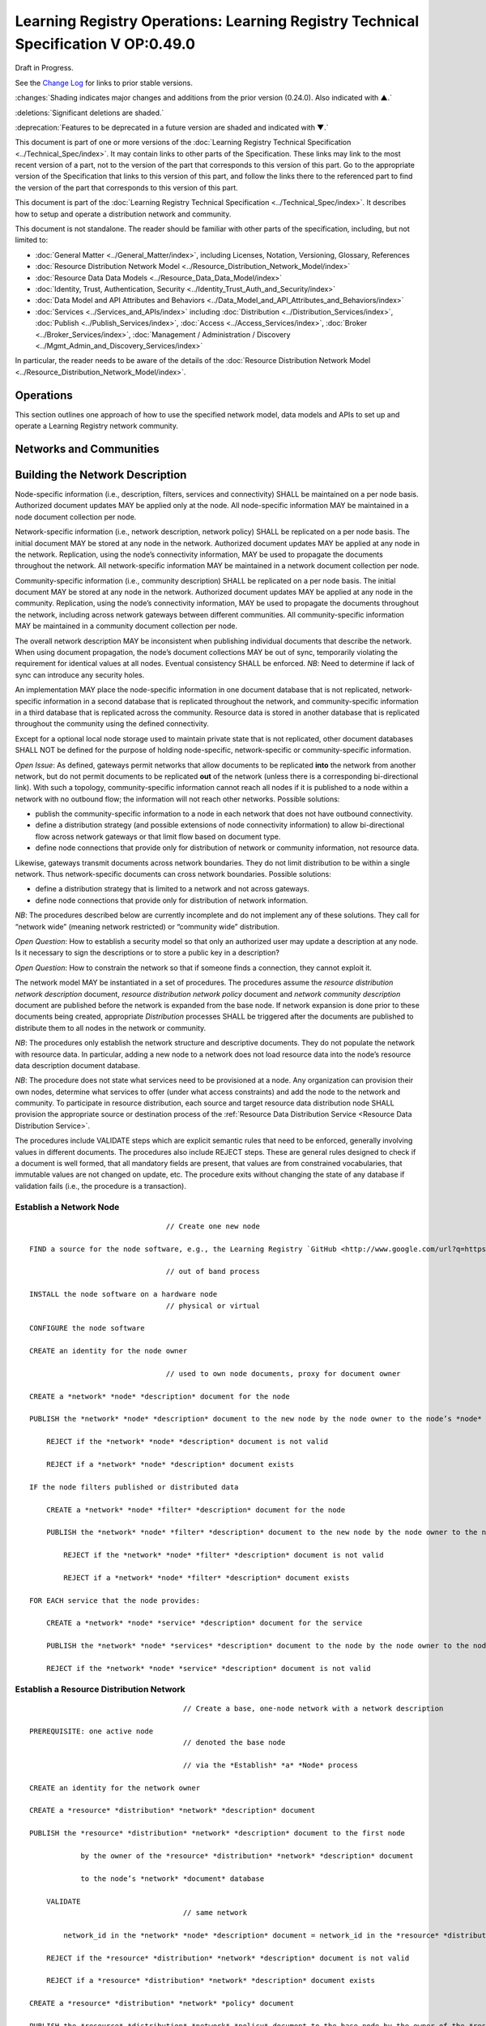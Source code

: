 


===================================================================================
Learning Registry Operations: Learning Registry Technical Specification V OP:0.49.0
===================================================================================

Draft in Progress.

See the `Change Log`_ for links to prior stable versions.

:changes:`Shading indicates major changes and additions from the prior version (0.24.0). Also indicated with ▲.`

:deletions:`Significant deletions are shaded.`

:deprecation:`Features to be deprecated in a future version are shaded and indicated with ▼.`

This document is part of one or more versions of the :doc:`Learning Registry Technical Specification <../Technical_Spec/index>`. It may contain links to other parts of the Specification.
These links may link to the most recent version of a part, not to the version of the part that corresponds to this version of this part.
Go to the appropriate version of the Specification that links to this version of this part, and follow the links there to the referenced part to find the version of the part that corresponds to this version of this part.

This document is part of the :doc:`Learning Registry Technical Specification <../Technical_Spec/index>`. It describes how to setup and operate a distribution network and community.

This document is not standalone.
The reader should be familiar with other parts of the specification, including, but not limited to:

- :doc:`General Matter <../General_Matter/index>`, including Licenses, Notation, Versioning, Glossary, References

- :doc:`Resource Distribution Network Model <../Resource_Distribution_Network_Model/index>`

- :doc:`Resource Data Data Models <../Resource_Data_Data_Model/index>`

- :doc:`Identity, Trust, Authentication, Security <../Identity_Trust_Auth_and_Security/index>`

- :doc:`Data Model and API Attributes and Behaviors <../Data_Model_and_API_Attributes_and_Behaviors/index>`

- :doc:`Services <../Services_and_APIs/index>` including :doc:`Distribution <../Distribution_Services/index>`, :doc:`Publish <../Publish_Services/index>`, :doc:`Access <../Access_Services/index>`, :doc:`Broker <../Broker_Services/index>`, :doc:`Management / Administration / Discovery <../Mgmt_Admin_and_Discovery_Services/index>`

In particular, the reader needs to be aware of the details of the :doc:`Resource Distribution Network Model <../Resource_Distribution_Network_Model/index>`.



----------
Operations
----------

This section outlines one approach of how to use the specified network model, data models and APIs to set up and operate a Learning Registry network community.



------------------------
Networks and Communities
------------------------



--------------------------------
Building the Network Description
--------------------------------

Node-specific information (i.e., description, filters, services and connectivity) SHALL be maintained on a per node basis.
Authorized document updates MAY be applied only at the node.
All node-specific information MAY be maintained in a node document collection per node.

Network-specific information (i.e., network description, network policy) SHALL be replicated on a per node basis.
The initial document MAY be stored at any node in the network.
Authorized document updates MAY be applied at any node in the network.
Replication, using the node’s connectivity information, MAY be used to propagate the documents throughout the network.
All network-specific information MAY be maintained in a network document collection per node.


Community-specific information (i.e., community description) SHALL be replicated on a per node basis.
The initial document MAY be stored at any node in the network.
Authorized document updates MAY be applied at any node in the community.
Replication, using the node’s connectivity information, MAY be used to propagate the documents throughout the network, including across network gateways between different communities.
All community-specific information MAY be maintained in a community document collection per node.

The overall network description MAY be inconsistent when publishing individual documents that describe the network.
When using document propagation, the node’s document collections MAY be out of sync, temporarily violating the requirement for identical values at all nodes.
Eventual consistency SHALL be enforced.
*NB*: Need to determine if lack of sync can introduce any security holes.

An implementation MAY place the node-specific information in one document database that is not replicated, network-specific information in a second database that is replicated throughout the network, and community-specific information in a third database that is replicated across the community.
Resource data is stored in another database that is replicated throughout the community using the defined connectivity.

Except for a optional local node storage used to maintain private state that is not replicated, other document databases SHALL NOT be defined for the purpose of holding node-specific, network-specific or community-specific information.

*Open* *Issue*:  As defined, gateways permit networks that allow documents to be replicated **into** the network from another network, but do not permit documents to be replicated **out** of the network (unless there is a corresponding bi-directional link).
With such a topology, community-specific information cannot reach all nodes if it is published to a node within a network with no outbound flow; the information will not reach other networks.
Possible solutions:

- publish the community-specific information to a node in each network that does not have outbound connectivity.

- define a distribution strategy (and possible extensions of node connectivity information) to allow bi-directional flow across network gateways or that limit flow based on document type.

- define node connections that provide only for distribution of network or community information, not resource data.

Likewise, gateways transmit documents across network boundaries.
They do not limit distribution to be within a single network.
Thus network-specific documents can cross network boundaries.
Possible solutions:

- define a distribution strategy that is limited to a network and not across gateways.

- define node connections that provide only for distribution of network information.

*NB*: The procedures described below are currently incomplete and do not implement any of these solutions.
They call for “network wide” (meaning network restricted) or “community wide” distribution.

*Open* *Question*: How to establish a security model so that only an authorized user may update a description at any node.
Is it necessary to sign the descriptions or to store a public key in a description?

*Open* *Question*: How to constrain the network so that if someone finds a connection, they cannot exploit it.

The network model MAY be instantiated in a set of procedures.
The procedures assume the *resource* *distribution* *network* *description* document, *resource* *distribution* *network* *policy* document and *network* *community* *description* document are published before the network is expanded from the base node.
If network expansion is done prior to these documents being created, appropriate *Distribution* processes SHALL be triggered after the documents are published to distribute them to all nodes in the network or community.


*NB*: The procedures only establish the network structure and descriptive documents.
They do not populate the network with resource data.
In particular, adding a new node to a network does not load resource data into the node’s resource data description document database.

*NB*: The procedure does not state what services need to be provisioned at a node.
Any organization can provision their own nodes, determine what services to offer (under what access constraints) and add the node to the network and community.
To participate in resource distribution, each source and target resource data distribution node SHALL provision the appropriate source or destination process of the :ref:`Resource Data Distribution Service <Resource Data Distribution Service>`.

The procedures include VALIDATE steps which are explicit semantic rules that need to be enforced, generally involving values in different documents.
The procedures also include REJECT steps.
These are general rules designed to check if a document is well formed, that all mandatory fields are present, that values are from constrained vocabularies, that immutable values are not changed on update, etc.
The procedure exits without changing the state of any database if validation fails (i.e., the procedure is a transaction).

Establish a Network Node
========================

::

                                        // Create one new node

        FIND a source for the node software, e.g., the Learning Registry `GitHub <http://www.google.com/url?q=https%3A%2F%2Fgithub.com%2FLearningRegistry%2FLearningRegistry&sa=D&sntz=1&usg=AFQjCNHAIkwLpeW5nAGVfizrLcIwxe21wg>`_

                                        // out of band process

        INSTALL the node software on a hardware node 
                                        // physical or virtual

        CONFIGURE the node software 

        CREATE an identity for the node owner 

                                        // used to own node documents, proxy for document owner

        CREATE a *network* *node* *description* document for the node

        PUBLISH the *network* *node* *description* document to the new node by the node owner to the node’s *node* *document* database

            REJECT if the *network* *node* *description* document is not valid

            REJECT if a *network* *node* *description* document exists

        IF the node filters published or distributed data

            CREATE a *network* *node* *filter* *description* document for the node

            PUBLISH the *network* *node* *filter* *description* document to the new node by the node owner to the node’s *node* *document* database

                REJECT if the *network* *node* *filter* *description* document is not valid

                REJECT if a *network* *node* *filter* *description* document exists

        FOR EACH service that the node provides:

            CREATE a *network* *node* *service* *description* document for the service

            PUBLISH the *network* *node* *services* *description* document to the node by the node owner to the node’s *node* *document* database

            REJECT if the *network* *node* *service* *description* document is not valid

Establish a Resource Distribution Network
=========================================

::

                                        // Create a base, one-node network with a network description

    PREREQUISITE: one active node 
                                        // denoted the base node 

                                        // via the *Establish* *a* *Node* process

    CREATE an identity for the network owner 

    CREATE a *resource* *distribution* *network* *description* document

    PUBLISH the *resource* *distribution* *network* *description* document to the first node 

                by the owner of the *resource* *distribution* *network* *description* document

                to the node’s *network* *document* database

        VALIDATE 
                                        // same network

            network_id in the *network* *node* *description* document = network_id in the *resource* *distribution* *network* *description* document

        REJECT if the *resource* *distribution* *network* *description* document is not valid

        REJECT if a *resource* *distribution* *network* *description* document exists

    CREATE a *resource* *distribution* *network* *policy* document

    PUBLISH the *resource* *distribution* *network* *policy* document to the base node by the owner of the *resource* *distribution* *network* *policy* document to the node’s *network* *document* database

        VALIDATE 
                                        // same network

            network_id in the *network* *node* *description* document =

            network_id in the *resource* *distribution* *network* *policy* document

        REJECT if the *resource* *distribution* *network* *policy* document is not valid

        REJECT if a *resource* *distribution* *network* *policy* document exists

Establish a Network Community
=============================

::

                                        // Create a base, one-network community with a network description

    PREREQUISITE: one active node 
                                        // denoted the base node 

                                        // via the *Establish* *a* *Network* *Node* process

    PREREQUISITE: one active network

                                        // via the *Establish* *a* *Resource* *Distribution* *Network* process

    CREATE an identity for the network community owner

    CREATE a *network* *community* *description* document

    PUBLISH the *network* *community* *description* document to the base node by the owner of the network community to the node’s *network* *community* *document* database

        VALIDATE 
                                        // same community in network and community descriptions

            community_id in the *resource* *distribution* *network* *description* document =

            community_id in the *network* *community* *description* document

        VALIDATE 
                                        // same community in node and community descriptions

            community_id in the *network* *node* *description* document =

            community_id in the *network* *community* *description* document

        REJECT if the *network* *community* *description* document is not valid

        REJECT if a *network* *community* *description* document exists

Add a Network Node to a Resource Distribution Network
=====================================================

::

                                        // Add a node to an existing network

                                        // NB: Nothing in this process loads resource data into the node

    PREREQUISITE: an established active network 
                                        // one or more active nodes

    PERFORM the *Establish* *a* *Network* *Node* process to create a node 
                                        // denoted the new node

    FIND another active node in the network to connect to 
                                        // denoted the existing node

                                        // discovery and agreement to connect is out of band

    PERFORM the *Adding* *Connections* *within* *a* *Resource* *Distribution* *Network* process

        source node is the existing node

        destination node is the new node

    PERFORM the *Distribution* process to replicate the *network* *document* database 

                from the source node to the destination node

                                        // propagates network description and policy to only the new node

                                        // may proceed asynchronously

Adding Connections within a Resource Distribution Network
=========================================================

::

                                        // Add connectivity between two existing nodes in a network

                                        // A source node connects to a destination node

    PREREQUISITE: an established network with two or more nodes

    PREREQUISITE: the active source node is known (connecting node)

    PREREQUISITE: the active destination node is known (connected node)

                                        // discovery and agreement to connect is out of band

    VALIDATE 
                                        // same network

        network_id in the source node’s *network* *node* *description* document =

        network_id in the destination node’s *network* *node* *description* document

    VALIDATE 
                                        // same community

        community_id in the source node’s *network* *node* *description* document =

        community_id in the destination node’s *network* *node* *description* document

    CREATE a *network* *node* *connectivity* *description* document with

        source_node_url := source node URL

        destination_node_url := destination node URL

        gateway_connection := F

    PUBLISH the *network* *node* *connectivity* *description* document

        by the source node owner

                to the source node’s *node* *document* database

    REJECT if the *network* *node* *connectivity* *description* document is not VALID

    REJECT if the same source -> destination active connection exists

Connect Networks within a Community
===================================

::

                                        // Add a gateway connection between two networks

                                        // NB: Nothing in this process distributes resource data across the gateway

    PREREQUISITE: two established networks

    PREREQUISITE: the active source node is known (connecting node)

    PREREQUISITE: the active destination node is known (connected node)

                                        // discovery and agreement to connect is out of band

    VALIDATE 
                                        // different network

        network_id in the source node’s *network* *node* *description* document <>

        network_id in the destination node’s *network* *node* *description* document

    VALIDATE 
                                        // same community

        community_id in the source node’s *network* *node* *description* document =

        community_id in the destination node’s *network* *node* *description* document

    VALIDATE 
                                        // no gateway

        FOR EACH source node’s *network* *node* *connectivity* *description* document

            NOT gateway_connection

    CREATE a *network* *node* *connectivity* *description* document with

        source_node_url := source node URL

        destination_node_url := destination node URL

        gateway_connection := T

    PUBLISH the *network* *node* *connectivity* *description* document by the source node owner to the source node’s *node* *document* database

    REJECT if the *network* *node* *connectivity* *description* document is not VALID

    REJECT if the same source -> destination active connection exists

Connect Communities
===================

::

                                        // Add a gateway connection between two communities

                                        // NB: Nothing in this process distributes resource data across the gateway

    PREREQUISITE: two communities networks

    PREREQUISITE: the active source node is known (connecting node)

    PREREQUISITE: the active destination node is known (connected node)

                                        // discovery and agreement to connect is out of band

    VALIDATE 
                                        // social communities

        social_community T in the source node’s *network* *community* *description* document

        social_community T in the destination node’s *network* *community* *description* document

    VALIDATE
                                        // different network

        network_id in the source node’s *network* *node* *description* document <>

        network_id in the destination node’s *network* *node* *description* document

    VALIDATE 
                                        // different community

        community_id in the source node’s *network* *node* *description* document <>

        community_id in the destination node’s *network* *node* *description* document

    VALIDATE 
                                        // no gateway

        FOR EACH source node’s *network* *node* *connectivity* *description* document

            NOT gateway_connection

    CREATE a *network* *node* *connectivity* *description* document with

        source_node_url := source node URL

        destination_node_url := destination node URL

        gateway_connection := T

    PUBLISH the *network* *node* *connectivity* *description* document

        by the source node owner

                to the source node’s *node* *document* database

    REJECT if the *network* *node* *connectivity* *description* document is not VALID

    REJECT if the same source -> destination active connection exists



------------------------------------
Maintaining Networks and Communities
------------------------------------

An established network or community MAY be maintained by updating descriptions of network nodes, their services, their connectivity, descriptions of resource distribution networks and of network communities.
By definition, elements of the network model SHALL NOT be deleted; they are transitioned from active to not active.
*NB**:* The data models contain forward links to other models.
Deleting a document would require network-level garbage collection to determine when all links to a document have been deleted.

If updating the description of a network node, its services or connectivity, the description of a the distribution network or the network community causes the descriptions to violate the requirements for the :ref:`Network Description <Network Description>`, the node SHALL NOT be considered to be a part of the corresponding distribution network and network community and SHALL NOT participate in any network or resource operations.

Change Network Node Description
===============================

::

                                        // update the description of any node

        PUBLISH the updated *network* *node* *description* document to the node by the node owner to the node’s *node* *document* database

                REJECT if the *network* *node* *description* document is not valid

                REJECT if the *network* *node* *description* document is not an update

                                        // node may have only one network node description

Delete a Network Node
=====================

::

                                        // remove a node from a network

                                        // but the node remains, inaccessible

                                        // first sync the documents so that others have them

                                        // sync before delete is an operational policy choice; could be modeled in policy

    COMMIT all outstanding resource data description database operations

    PERFORM the Distribute Resource process 

    FOR EACH *resource* *data* *description* document

        delete the document from the node’s *resource* *data* *description* *document* *database*

                                        // this is an explicit delete

    PUBLISH the updated *network* *node* *description* document to the node by the node owner

        ACTIVE = F

        to the node’s *node* *document* database

        REJECT if the *network* *node* *description* document is not valid

        REJECT if the *network* *node* *description* document is not an update

                                        // node may have only one network node description

    FOR EACH *network* *node* *services* *description* document

        PERFORM the Delete Node Service process

    FOR EACH *network* *node* *connectivity* *description* document

        PERFORM the Delete Node Network Connection process

Change Node Service Description
===============================

::

                                        // update the description of a service at any node

        PUBLISH the updated *network* *node* *services* *description* document to the node by the node owner to the node’s *node* *document* database

        REJECT if the *network* *node* *service* *description* document is not valid

        REJECT if the *network* *node* *service* *description* document is not an update

Add Node Service
================

::

                                        // add a service to any node

        PUBLISH the new *network* *node* *services* *description* document to the node by the node owner to the node’s *node* *document* database

        REJECT if the *network* *node* *service* *description* document is not valid

        REJECT if the *network* *node* *service* *description* document is not an addition

Delete Node Service
===================

::

                                        // delete a service from any node

        PUBLISH the updated *network* *node* *services* *description* document to the node

            ACTIVE = F

            by the node owner

            to the node’s *node* *document* database

        REJECT if the *network* *node* *service* *description* document is not valid

        REJECT if the *network* *node* *service* *description* document is not an update

Change Node Network Connectivity
================================

::

                                        // change the connectivity description of a connection from a node

                                        // unless there are mutable extension data elements, the process is a NO-OP

                                        // all other data elements are immutable

    PUBLISH the updated *network* *node* *connectivity* *description* document by the source node owner to the source node’s *node* *document* database

    REJECT if the *network* *node* *connectivity* *description* document is not valid

    REJECT if the *network* *node* *connectivity* *description* document is not an update

Delete Node Network Connectivity
================================

::

                                        // remove the connection from a node to another node

                                        // applies to intra-network or inter-network or inter-community

    PUBLISH the updated *network* *node* *connectivity* *description* document

        ACTIVE = F

        by the source node owner

        to the source node’s *node* *document* database

    REJECT if the *network* *node* *connectivity* *description* document is not valid

    REJECT if the *network* *node* *connectivity* *description* document is not an update

Change Node Filters
===================

::

                                        // change the filters at a node

    PUBLISH the updated *network* *node* *filter* *description* document by the source node owner to the source node’s *node* *document* database

    REJECT if the *network* *node* *filter* *description* document is not valid

    REJECT if the *network* *node* *filter* *description* document is not an update

Delete Node Filters
===================

::

                                        // delete ALL filters at a node

    PUBLISH the updated *network* *node* *filter* *description* document

        ACTIVE = F

        by the source node owner

        to the source node’s *node* *document* database

    REJECT if the *network* *node* *filter* *description* document is not valid

    REJECT if the *network* *node* *filter* *description* document is not an update

Change Resource Distribution Network Description
================================================

::

                                        // change the resource distribution network description

                                        // applied at some node

    PUBLISH the updated *resource* *distribution* *network* *description* document by the *resource* *distribution* *network* *description* document owner to the node’s *network* *document* database

    REJECT if the *resource* *distribution* *network* *description* document is not valid

    REJECT if the *resource* *distribution* *network* *description* document is not an update

    PERFORM a network-wide *Distribution* process to replicate the *network* *document* database to the other nodes in the network

                                        // propagates resource distribution network description to all nodes in the network

                                        // may proceed asynchronously

Delete Resource Distribution Network Description
================================================

::

                                        // delete the resource distribution network description

                                        // applied at some node

    PUBLISH the updated *resource* *distribution* *network* *description* document

        ACTIVE = F

        by the *resource* *distribution* *network* *description* document owner

        to the node’s *network* *document* database

    REJECT if the *resource* *distribution* *network* *description* document is not valid

    REJECT if the *resource* *distribution* *network* *description* document is not an update

    PERFORM a network-wide *Distribution* process to replicate the *network* *document* database to the other nodes in the network

                                        // propagates resource distribution network description to all nodes in the network

                                        // may proceed asynchronously

Change ResourceDistribution Network Policy
==========================================

::

                                        // change the resource distribution network policy

                                        // applied at some node

    PUBLISH the updated *resource* *distribution* *network* *policy* document by the *resource* *distribution* *network* *policy* document owner to the node’s *network* *document* database

    REJECT if the *resource* *distribution* *network* *policy* document is not valid

    REJECT if the *resource* *distribution* *network* *policy* document is not an update

    PERFORM a network-wide *Distribution* process to replicate the *network* *document* database to the other nodes in the network

                                        // propagates resource distribution network policy to all nodes in the network

                                        // may proceed asynchronously

Delete Resource Distribution Network Policy
===========================================

::

                                        // delete the resource distribution network policy

                                        // applied at some node

    PUBLISH the updated *resource* *distribution* *network* *policy* document

        ACTIVE = F

        by the *resource* *distribution* *network* *policy* document owner

        to the node’s *network* *document* database

    REJECT if the *resource* *distribution* *network* *policy* document is not valid

    REJECT if the *resource* *distribution* *network* *policy* document is not an update

    PERFORM a network-wide *Distribution* process to replicate the *network* *document* database to the other nodes in the network

                                        // propagates resource distribution network policy to all nodes in the network

                                        // may proceed asynchronously

Change Network Community Description
====================================

::

                                        // change the network community description

                                        // applied at some node in some network in the community

                                        // node must have connectivity to reach all other networks

                                        // otherwise apply to multiple nodes

    PUBLISH the updated *network* *community* *description* document by the *network* *community* *description* document owner to the node’s *network* *community* *document* database

    REJECT if the *network* *community* *description* document is not valid

    REJECT if the *network* *community* *description* document is not an update

    PERFORM a community-wide *Distribution* process to replicate the  *community* *document* database to the other nodes in the community

                                        // propagates community description to all nodes in the community

                                        // may proceed asynchronously

Delete Network Community Description
====================================

::

                                        // delete the network community description

                                        // applied at some node in some network in the community

                                        // node must have connectivity to reach all other networks

                                        // otherwise apply to multiple nodes

    PUBLISH the updated *network* *community* *description* document

        ACTIVE = F

        by the *network* *community* *description* document owner

        to the node’s *network* *community* *document* database

    REJECT if the *network* *community* *description* document is not valid

    REJECT if the *network* *community* *description* document is not an update

    PERFORM a community-wide *Distribution* process to replicate the *community* *document* database to the other nodes in the community

                                        // propagates community description to all nodes in the communities

                                        // may proceed asynchronously


.. _Network Discovery:

Network Discovery
=================

Finding all the nodes in a network or community is a non core service.
One approach is to use replication and distribution to build a complete list of all network links at each node (an alternative is to traverse the network and build the link structure).
Given a database of node-specific documents that includes a node’s connectivity that is not replicated (private to the node), and a second duplicate database that is replicated across the entire network or community, first replicate the connectivity document from the private node database to the network or community database stored at the node.
This replication is done at each node in the network.
It is a one-way replication from the private node database to the second database, not a full synchronization.
Then distribute (synchronize) the second database across all nodes.
Distribution (synchronization) across nodes of the network or community database will build a network connectivity link table at each node.


The completeness of the table in showing the entire network or part of the network will depend on the connectivity and gateways, i.e., the connectivity of a network will not be propagated to nodes outside the network unless there is a directional gateway.
The tables of networks or communities with only inbound connectivity will include the entries of the external networks.

*NB*: This process only builds the network link table at a point in time.
It does not provide real-time connectivity status.



--------------
Network Design
--------------

Any resource distribution network is technically open; any node MAY connect.
Managing connectivity and details of the topology and operations of any specific resource distribution network (and its connection to other resource distribution networks and network communities) SHALL be determined by the governance and policy rules of a resource distribution network or network node, not via this specification.

Multiple resource distribution networks and network communities MAY be established and connected.
In addition to external governance and policies, this specification imposes restrictions on connections between network communities and resource distribution networks, i.e., 1:1 connections only using gateway nodes.
Because of the technical burden imposed, multiple resource distribution networks and network communities SHOULD only be created when these specification-imposed criteria are needed to enable additional security and technical criteria that cannot be adequately satisfied by policy alone.


For example, connecting an open community in an open IP space to a more restricted community might involve establishing a gateway node in the open community in a public IP space, providing a gateway node in for the restricted community in a DMZ, opening limited network ports between the DMZ and the other nodes in restricted community that operate within a closed IP space (possibly using an additional gateway), and locking down the connections between the open community and the DMZ gateway node.
The illustration shows an example of such a gateway structure.

|picture_0|



--------------------------------------------------
Resource Data Publication, Distribution and Access
--------------------------------------------------

Once a resource distribution network has been established, external agents use the publish services at network nodes to publish or update resource data to nodes in the resource distribution network.
Network nodes SHALL store the valid, published resource data in their resource data description documents database.
Publication MAY be performed via any of the :ref:`Resource Data Publish Services <Resource Data Publish Services>`, value-added services or via tools and applications that are built upon these services.
Other mechanisms to publish resource data (e.g., direct access to the underlying data stores) SHALL NOT be supported.


Publication SHALL reject any resource data that is tagged as not distributable.

Publication SHALL satisfy trust and identity conditions.
The same resource data may be published to one or more nodes in one or more resource distribution networks subject to their policies and the trust and identity conditions.

Publication SHALL satisfy network node filters.
Only resource data that passes the filters (if they exist) SHALL be published.
Filters are optional.


Publication SHALL add or update any node-specific data.

In distribution, destination nodes SHALL reject any resource data that is tagged as not distributable.

In distribution, destination nodes SHALL filter all incoming resource data.
Only resource data that passes the filters (if they exist) SHALL be persisted.
Filters are optional.


Distribution SHALL add or update any node-specific data.

Resource distribution network nodes distribute their data to other nodes.
If a network node provides the resource data distribution service, it SHALL periodically launch the :ref:`Resource Data Distribution Service <Resource Data Distribution Service>` service to distribute resource data from the node to its connected nodes.
Any node that wants to establish a connection with another node, i.e., wants to be the target of distribution, SHALL support the necessary services that allow the source node to distribute data to it.

Resource data is available for access by external agents through the access services at network nodes.
Access MAY be provided via any of the supplied :ref:`Resource Data Access Services <Resource Data Access Services>`, value-added services or via tools and applications that are built using these services.
Other mechanisms to access resource data (e.g., direct access to the underlying data stores) SHALL NOT be supported.

Access SHALL satisfy trust and identity conditions.
When available via distribution, the same resource data may be accessed from one or more nodes in one or more resource distribution networks, subject to their policies and the trust and identity conditions.

There is no requirement to block access to resource data that is tagged as non distributatble.

Resource distribution network nodes MAY provide :ref:`Broker Services <Broker Services>`. Operation of a broker service SHALL be determined by the governance and policy rules of a resource distribution network or network node, not via this specification.

Service provisioning (publish, access, distribution, broker) SHALL be determined by the governance and policy rules of a resource distribution network or network node, not via this specification.


.. _Resource Data Persistence:

Resource Data Persistence
=========================

A node SHALL persist resource data stored at a node for at least as many days as specified by the TTL (time to live) in the resource distribution network policy description.
A node MAY “delete” documents that have been stored longer than the network’s TTL.


If the node supports harvest, the node SHALL maintain a value for earliestDatestamp.
This value is the oldest publish, update or delete time for a resource data description document that can be accessed at the node via harvest.
The timestamp SHALL be precise to the nearest second.
The value is based on the time the resource data description documents are published at the node (▼node_timestamp).

Access to information about the deletion of resource data is governed by a node-specific policy, deleted_data_policy:

- no -- the node SHALL not *expose* any data about deleted resource data description documents.
  The node MAY maintain information about deletions.

- persistent -- the node SHALL maintain and expose data about deleted resource data description documents.
  Information about deleted resource data SHALL be persisted as long as the node remains active, i.e., information about deletion is not governed by the TTL.

- transient -- the node MAY maintain and expose data about deleted resource data description documents.
  The node MAY establish any policy for how long or if it maintains and exposes data about deleted resource data description documents.

*NB*: This is the information about the deletion, not the actual deletion.
What it means to “delete” a document is not specified, e.g., it is removed or just marked as deleted.
Tracking of deletions MAY be independent of the actual TTL and the actual deletion of the resource data.

*Open* *Question*: Should the data persistence policies be network, not node, specific.

*Open* *Issue*: Using pure replication, when one node deletes a document, the delete will propagate.
This MAY invalidate the required information about the tracking and persistence of deletions.
What is the model for deletion versus TTL and access to deletion status for harvest?



----------------------
Network Administration
----------------------

Resource distribution network nodes MAY provide :ref:`Administrative Services <Administrative Services>`. Operation of an administrative service SHALL be determined by the governance and policy rules of a resource distribution network or network node, not via this specification.

Provisioning of administrative services SHALL be determined by the governance and policy rules of a resource distribution network or network node, not via this specification.

*Open* *Question*: Do we need a mechanism to control access to network data models beyond authentication controls?



----------
Change Log
----------

*NB*: The change log only lists major updates to the specification.


*NB*: Updates and edits may not results in a version update.

*NB*: See the :doc:`Learning Registry Technical Specification <../Technical_Spec/index>` for prior change history not listed below.

+-------------+----------+------------+----------------------------------------------------------------------------------------------------------------------------------------------------------------------------------------------------------------------------------------------------------------------------------------------+
| **Version** | **Date** | **Author** | **Change**                                                                                                                                                                                                                                                                                   |
+-------------+----------+------------+----------------------------------------------------------------------------------------------------------------------------------------------------------------------------------------------------------------------------------------------------------------------------------------------+
|             | 20110921 | DR         | This document extracted from the monolithic V 0.24.0 document.`Archived copy <https://docs.google.com/document/d/1Yi9QEBztGRzLrFNmFiphfIa5EF9pbV5B6i9Tk4XQEXs/edit?hl=en_US>`_ (V 0.24.0)                                                                                                    |
+-------------+----------+------------+----------------------------------------------------------------------------------------------------------------------------------------------------------------------------------------------------------------------------------------------------------------------------------------------+
| 0.49.0      | 20110927 | DR         | Editorial updates to create stand alone version.Archived copy location TBD. (V OP:0.49.0)                                                                                                                                                                                                    |
+-------------+----------+------------+----------------------------------------------------------------------------------------------------------------------------------------------------------------------------------------------------------------------------------------------------------------------------------------------+
| 0.50.0      | TBD      | DR         | Renumber all document models and service documents.Archived copy location TBD. (V OP:0.50.0)                                                                                                                                                                                                 |
+-------------+----------+------------+----------------------------------------------------------------------------------------------------------------------------------------------------------------------------------------------------------------------------------------------------------------------------------------------+
| Future      | TBD      |            | Archived copy location TBD. (V OP:x.xx.x)                                                                                                                                                                                                                                                    |
+-------------+----------+------------+----------------------------------------------------------------------------------------------------------------------------------------------------------------------------------------------------------------------------------------------------------------------------------------------+



----------------------------------
Working Notes and Placeholder Text
----------------------------------

.. |picture_0| image:: images/picture_0.png

.. role:: deprecation

.. role:: deletions

.. role:: changes
